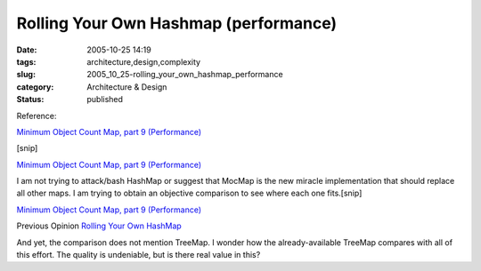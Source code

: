 Rolling Your Own Hashmap (performance)
======================================

:date: 2005-10-25 14:19
:tags: architecture,design,complexity
:slug: 2005_10_25-rolling_your_own_hashmap_performance
:category: Architecture & Design
:status: published





Reference:

`Minimum Object Count Map, part 9 (Performance) <http://jroller.com/page/slobodan?entry=minimum_object_count_map_part7>`_


[snip]

`Minimum Object Count Map, part 9 (Performance) <http://jroller.com/page/slobodan?entry=minimum_object_count_map_part7>`_




I am not trying to attack/bash HashMap or suggest that MocMap is the new miracle implementation that should replace all other maps. I am trying to obtain an objective comparison to see where each one fits.[snip]


`Minimum Object Count Map, part 9 (Performance) <http://jroller.com/page/slobodan?entry=minimum_object_count_map_part7>`_



Previous Opinion `Rolling Your Own HashMap <{filename}/blog/2005/10/2005_10_04-rolling_your_own_hashmap.rst>`_



And
yet, the comparison does not mention TreeMap.  I wonder how the
already-available TreeMap compares with all of this effort.  The quality is
undeniable, but is there real value in this?








